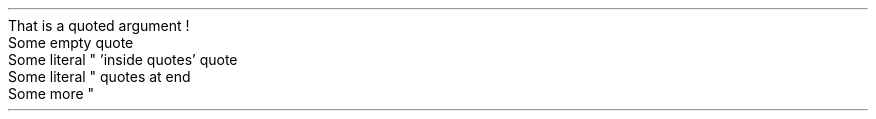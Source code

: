 .NEWPAGE
.HEADING 2 NAMED s:1 "That is a quoted argument !"
.PP
.NEWPAGE
.HEADING 2 NAMED s:2 "Some empty quote"
.PP
.NEWPAGE
.HEADING 2 NAMED s:3 "Some literal \(dq \(cqinside quotes\(cq quote"
.PP
.NEWPAGE
.HEADING 2 NAMED s:4 "Some literal \(dq quotes at end"
.PP
.NEWPAGE
.HEADING 2 NAMED s:5 "Some more \(dq"
.PP
